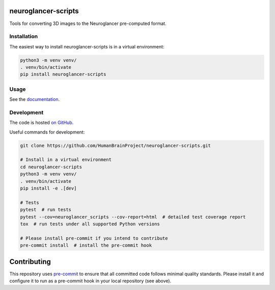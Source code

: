 neuroglancer-scripts
====================

Tools for converting 3D images to the Neuroglancer pre-computed format.


.. image:: https://img.shields.io/pypi/v/neuroglancer-scripts.svg
   :target: https://pypi.python.org/pypi/neuroglancer-scripts
   :alt: PyPI Version

.. image:: https://travis-ci.org/HumanBrainProject/neuroglancer-scripts.svg?branch=master
   :target: https://travis-ci.org/HumanBrainProject/neuroglancer-scripts
   :alt: Build Status

.. image:: https://codecov.io/gh/HumanBrainProject/neuroglancer-scripts/branch/master/graph/badge.svg
   :target: https://codecov.io/gh/HumanBrainProject/neuroglancer-scripts
   :alt: Coverage Status

.. image:: https://readthedocs.org/projects/neuroglancer-scripts/badge/?version=latest
   :target: http://neuroglancer-scripts.readthedocs.io/en/latest/?badge=latest
   :alt: Documentation Status


Installation
------------

The easiest way to install neuroglancer-scripts is in a virtual environment:

.. code-block:: shell

   python3 -m venv venv/
   . venv/bin/activate
   pip install neuroglancer-scripts


Usage
-----

See the `documentation <http://neuroglancer-scripts.readthedocs.io/>`_.


Development
-----------

The code is hosted `on GitHub
<https://github.com/HumanBrainProject/neuroglancer-scripts>`_.

Useful commands for development:

.. code-block:: shell

  git clone https://github.com/HumanBrainProject/neuroglancer-scripts.git

  # Install in a virtual environment
  cd neuroglancer-scripts
  python3 -m venv venv/
  . venv/bin/activate
  pip install -e .[dev]

  # Tests
  pytest  # run tests
  pytest --cov=neuroglancer_scripts --cov-report=html  # detailed test coverage report
  tox  # run tests under all supported Python versions

  # Please install pre-commit if you intend to contribute
  pre-commit install  # install the pre-commit hook


Contributing
============

This repository uses `pre-commit`_ to ensure that all committed code follows minimal quality standards. Please install it and configure it to run as a pre-commit hook in your local repository (see above).


.. _pre-commit: https://pre-commit.com/
